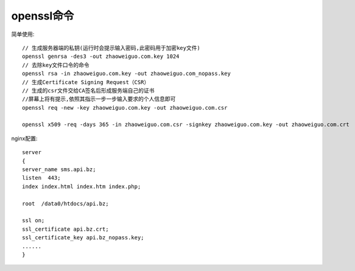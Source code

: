 openssl命令
------------------

简单使用::

    // 生成服务器端的私钥(运行时会提示输入密码,此密码用于加密key文件)
    openssl genrsa -des3 -out zhaoweiguo.com.key 1024
    // 去除key文件口令的命令
    openssl rsa -in zhaoweiguo.com.key -out zhaoweiguo.com_nopass.key
    // 生成Certificate Signing Request（CSR）
    // 生成的csr文件交给CA签名后形成服务端自己的证书
    //屏幕上将有提示,依照其指示一步一步输入要求的个人信息即可
    openssl req -new -key zhaoweiguo.com.key -out zhaoweiguo.com.csr

    openssl x509 -req -days 365 -in zhaoweiguo.com.csr -signkey zhaoweiguo.com.key -out zhaoweiguo.com.crt


nginx配置::

    server
    {
    server_name sms.api.bz;
    listen  443;
    index index.html index.htm index.php;

    root  /data0/htdocs/api.bz;

    ssl on;
    ssl_certificate api.bz.crt;
    ssl_certificate_key api.bz_nopass.key;
    ......
    }

